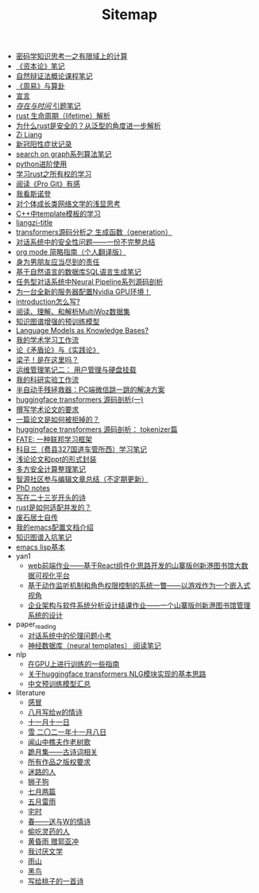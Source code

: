 #+TITLE: Sitemap

- [[file:encryption_basics.org][密码学知识思考一之有限域上的计算]]
- [[file:zibenlun-note.org][《资本论》笔记]]
- [[file:ziranbianzhengfa.org][自然辩证法概论课程笔记]]
- [[file:zhouyi-yu-suangua.org][《周易》与算卦]]
- [[file:xuanyan.org][宣言]]
- [[file:reading-being-and-time.org][/存在与时间/ 引题笔记]]
- [[file:rust-lifetime.org][rust 生命周期（lifetime）解析]]
- [[file:rust-trait-lifetime.org][为什么rust是安全的？从泛型的角度进一步解析]]
- [[file:research.org][Zi Liang]]
- [[file:xinguan_yangxing_zhengzhuang.org][新冠阳性症状记录]]
- [[file:search-on-graph.org][search on graph系列算法笔记]]
- [[file:python-jinjie.org][python进阶使用]]
- [[file:rust-learning.org][学习rust之所有权的学习]]
- [[file:pro-git-reading.org][阅读《Pro Git》有感]]
- [[file:wokansinuodeng.org][我看斯诺登]]
- [[file:xiuzhen-reading.org][对个体成长类网络文学的浅显思考]]
- [[file:template-C++.org][C++中template模板的学习]]
- [[file:rss.org][liangzi-title]]
- [[file:transformers-generation.org][transformers源码分析之 生成函数（generation）]]
- [[file:offensive-dialogue-systems.org][对话系统中的安全性问题——一份不完整总结]]
- [[file:orgmode.org][org mode 简略指南（个人翻译版）]]
- [[file:nanpengyou-zeren.org][身为男朋友应当尽到的责任]]
- [[file:natural-language-to-SQL-sql.org][基于自然语言的数据库SQL语言生成笔记]]
- [[file:neural-pipeline-code-analysis.org][任务型对话系统中Neural Pipeline系列源码剖析]]
- [[file:install-cuda-in-server.org][为一台全新的服务器配置Nvidia GPU环境！]]
- [[file:introduction-log-writing.org][introduction怎么写?]]
- [[file:multiwoz-reading.org][阅读、理解、和解析MultiWoz数据集]]
- [[file:kg-plm.org][知识图谱增强的预训练模型]]
- [[file:languagemodelsAsKnowledgeBases.org][Language Models as Knowledge Bases?]]
- [[file:my-paper-workflow.org][我的学术学习工作流]]
- [[file:lun-maodunlun-shijianlun.org][论《矛盾论》与《实践论》]]
- [[file:index.org][梁子！是在这里吗？]]
- [[file:linux-admin-note-2.org][运维管理笔记二： 用户管理与硬盘挂载]]
- [[file:my-reasearch-flow.org][我的科研实验工作流]]
- [[file:jumpjump-mythinking.org][半自动手残拯救器：PC端微信跳一跳的解决方案]]
- [[file:huggingface-transformers-mainclasses-callback.org][huggingface transformers 源码剖析(一)]]
- [[file:draw-acdamic-paper.org][撰写学术论文的要求]]
- [[file:how-to-reject-a-paper.org][一篇论文是如何被拒掉的？]]
- [[file:huggingface-transformers-tokenizer.org][huggingface transformers 源码剖析： tokenizer篇]]
- [[file:fate-note.org][FATE: 一种联邦学习框架]]
- [[file:driving-car-3.org][科目三（费县327国道车管所西）学习笔记]]
- [[file:howto-write-paper-and-ppt.org][浅论论文和ppt的形式封装]]
- [[file:MPC_garbledcircuit_homomophicencrpytion_oblivioustransmission.org][多方安全计算整理笔记]]
- [[file:BAAI-editor-list.org][智源社区参与编辑文章总结（不定期更新）]]
- [[file:a_thinking_zatan_zhaiyaojilu_summ_notes.org][PhD notes]]
- [[file:23-years-old.org][写在二十三岁开头的诗]]
- [[file:bingfa-rust.org][rust是如何适配并发的？]]
- [[file:about.org][废石居士自传]]
- [[file:doc-my-emacs-config.org][我的emacs配置文档介绍]]
- [[file:dataset_of_knowledge_graph.org][知识图谱入坑笔记]]
- [[file:elisp-learning.org][emacs lisp基本]]
- yan1
  - [[file:yan1/web-minjie-kaifa.org][web前端作业——基于React组件化思路开发的山寨版创新港图书馆大数据可视化平台]]
  - [[file:yan1/rbac_action_management.org][基于动作监听机制和角色权限控制的系统一瞥——以游戏作为一个嵌入式视角]]
  - [[file:yan1/Sys-libraryManagement.org][企业架构与软件系统分析设计结课作业——一个山寨版创新港图书馆管理系统的设计]]
- paper_reading
  - [[file:paper_reading/ethical-offensive-in-DS.org][对话系统中的伦理问题小考]]
  - [[file:paper_reading/neural_database.org][神经数据库（neural templates） 阅读笔记]]
- nlp
  - [[file:nlp/training-note-GPU.org][在GPU上进行训练的一些指南]]
  - [[file:nlp/gpt2_NLG.org][关于huggingface transformers NLG模块实现的基本思路]]
  - [[file:nlp/PretrainingLanguageModels_Chinese.org][中文预训练模型汇总]]
- literature
  - [[file:literature/ganmao.org][感冒]]
  - [[file:literature/2021-augest-to-w.org][八月写给w的情诗]]
  - [[file:literature/11-11.org][十一月十一日]]
  - [[file:literature/modern-poems.org][雪 二〇二一年十一月八日]]
  - [[file:literature/the-old-tree.org][闻山中樵夫作老树歌]]
  - [[file:literature/poems.org][跪月集——古诗词相关]]
  - [[file:literature/banquan.org][所有作品之版权要求]]
  - [[file:literature/milu-people.org][迷路的人]]
  - [[file:literature/lion-dog.org][狮子狗]]
  - [[file:literature/two-july-2020.org][七月两篇]]
  - [[file:literature/May-thunder-rain.org][五月雷雨]]
  - [[file:literature/inhome.org][宅时]]
  - [[file:literature/spring-tow-20220310.org][春——送与W的情诗]]
  - [[file:literature/theman-steal-medicine.org][偷吃灵药的人]]
  - [[file:literature/wind-huanghun-to-guoyachong-20210419.org][黄昏雨 赠郭亚冲]]
  - [[file:literature/i-hate-literature.org][我讨厌文学]]
  - [[file:literature/rain-mountain.org][雨山]]
  - [[file:literature/black-bird.org][黑鸟]]
  - [[file:literature/poem-to-taozi.org][写给桃子的一首诗]]